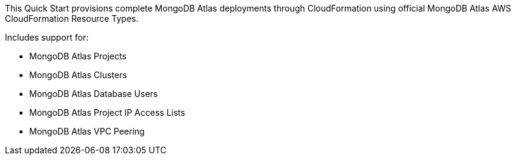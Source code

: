 // Replace the content in <>
// Briefly describe the software. Use consistent and clear branding. 
// Include the benefits of using the software on AWS, and provide details on usage scenarios.


This Quick Start provisions complete MongoDB Atlas deployments through CloudFormation using official MongoDB Atlas AWS CloudFormation Resource Types.


Includes support for:

* MongoDB Atlas Projects
* MongoDB Atlas Clusters
* MongoDB Atlas Database Users
* MongoDB Atlas Project IP Access Lists
* MongoDB Atlas VPC Peering 

